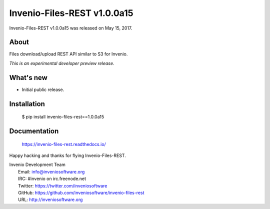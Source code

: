 ==============================
 Invenio-Files-REST v1.0.0a15
==============================

Invenio-Files-REST v1.0.0a15 was released on May 15, 2017.

About
-----

Files download/upload REST API similar to S3 for Invenio.

*This is an experimental developer preview release.*

What's new
----------

- Initial public release.

Installation
------------

   $ pip install invenio-files-rest==1.0.0a15

Documentation
-------------

   https://invenio-files-rest.readthedocs.io/

Happy hacking and thanks for flying Invenio-Files-REST.

| Invenio Development Team
|   Email: info@inveniosoftware.org
|   IRC: #invenio on irc.freenode.net
|   Twitter: https://twitter.com/inveniosoftware
|   GitHub: https://github.com/inveniosoftware/invenio-files-rest
|   URL: http://inveniosoftware.org
